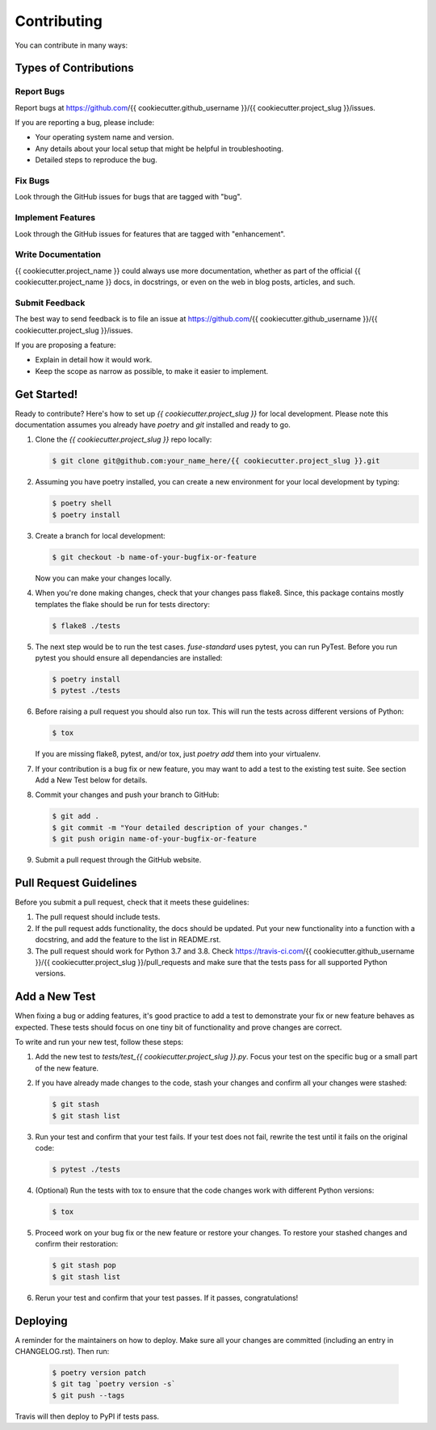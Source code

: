 .. highlight:: shell

============
Contributing
============

You can contribute in many ways:

Types of Contributions
----------------------

Report Bugs
~~~~~~~~~~~

Report bugs at https://github.com/{{ cookiecutter.github_username }}/{{ cookiecutter.project_slug }}/issues.

If you are reporting a bug, please include:

* Your operating system name and version.
* Any details about your local setup that might be helpful in troubleshooting.
* Detailed steps to reproduce the bug.

Fix Bugs
~~~~~~~~

Look through the GitHub issues for bugs that are tagged with "bug".

Implement Features
~~~~~~~~~~~~~~~~~~

Look through the GitHub issues for features that are tagged with "enhancement".

Write Documentation
~~~~~~~~~~~~~~~~~~~

{{ cookiecutter.project_name }} could always use more documentation, whether as
part of the official {{ cookiecutter.project_name }} docs, in docstrings, or
even on the web in blog posts, articles, and such.

Submit Feedback
~~~~~~~~~~~~~~~

The best way to send feedback is to file an issue at https://github.com/{{ cookiecutter.github_username }}/{{ cookiecutter.project_slug }}/issues.

If you are proposing a feature:

* Explain in detail how it would work.
* Keep the scope as narrow as possible, to make it easier to implement.

Get Started!
------------

Ready to contribute? Here's how to set up `{{ cookiecutter.project_slug }}` for
local development. Please note this documentation assumes you already have
`poetry` and `git` installed and ready to go.

#. Clone the `{{ cookiecutter.project_slug }}` repo locally:

   .. code-block:: console

        $ git clone git@github.com:your_name_here/{{ cookiecutter.project_slug }}.git

#. Assuming you have poetry installed, you can create a new environment for your
   local development by typing:

   .. code-block:: console

        $ poetry shell
        $ poetry install

#. Create a branch for local development:

   .. code-block:: console

        $ git checkout -b name-of-your-bugfix-or-feature

   Now you can make your changes locally.

#. When you're done making changes, check that your changes pass flake8. Since,
   this package contains mostly templates the flake should be run for tests
   directory:

   .. code-block:: console

        $ flake8 ./tests

#. The next step would be to run the test cases. `fuse-standard` uses pytest,
   you can run PyTest. Before you run pytest you should ensure all dependancies
   are installed:

   .. code-block:: console

        $ poetry install
        $ pytest ./tests

#. Before raising a pull request you should also run tox. This will run the
   tests across different versions of Python:

   .. code-block:: console

        $ tox

   If you are missing flake8, pytest, and/or tox, just `poetry add` them into
   your virtualenv.

#. If your contribution is a bug fix or new feature, you may want to add a test
   to the existing test suite. See section Add a New Test below for details.

#. Commit your changes and push your branch to GitHub:

   .. code-block:: console

        $ git add .
        $ git commit -m "Your detailed description of your changes."
        $ git push origin name-of-your-bugfix-or-feature

#. Submit a pull request through the GitHub website.

Pull Request Guidelines
-----------------------

Before you submit a pull request, check that it meets these guidelines:

#. The pull request should include tests.

#. If the pull request adds functionality, the docs should be updated. Put your
   new functionality into a function with a docstring, and add the feature to
   the list in README.rst.

#. The pull request should work for Python 3.7 and 3.8. Check
   https://travis-ci.com/{{ cookiecutter.github_username }}/{{ cookiecutter.project_slug }}/pull_requests
   and make sure that the tests pass for all supported Python versions.

Add a New Test
--------------

When fixing a bug or adding features, it's good practice to add a test to
demonstrate your fix or new feature behaves as expected. These tests should
focus on one tiny bit of functionality and prove changes are correct.

To write and run your new test, follow these steps:

#. Add the new test to `tests/test_{{ cookiecutter.project_slug }}.py`. Focus
   your test on the specific bug or a small part of the new feature.

#. If you have already made changes to the code, stash your changes and confirm
   all your changes were stashed:

   .. code-block:: console

        $ git stash
        $ git stash list

#. Run your test and confirm that your test fails. If your test does not fail,
   rewrite the test until it fails on the original code:

   .. code-block:: console

        $ pytest ./tests

#. (Optional) Run the tests with tox to ensure that the code changes work with
   different Python versions:

   .. code-block:: console

        $ tox

#. Proceed work on your bug fix or the new feature or restore your changes. To
   restore your stashed changes and confirm their restoration:

   .. code-block:: console

        $ git stash pop
        $ git stash list

#. Rerun your test and confirm that your test passes. If it passes,
   congratulations!

Deploying
---------

A reminder for the maintainers on how to deploy. Make sure all your changes are
committed (including an entry in CHANGELOG.rst). Then run:

   .. code-block:: console

         $ poetry version patch
         $ git tag `poetry version -s`
         $ git push --tags

Travis will then deploy to PyPI if tests pass.
